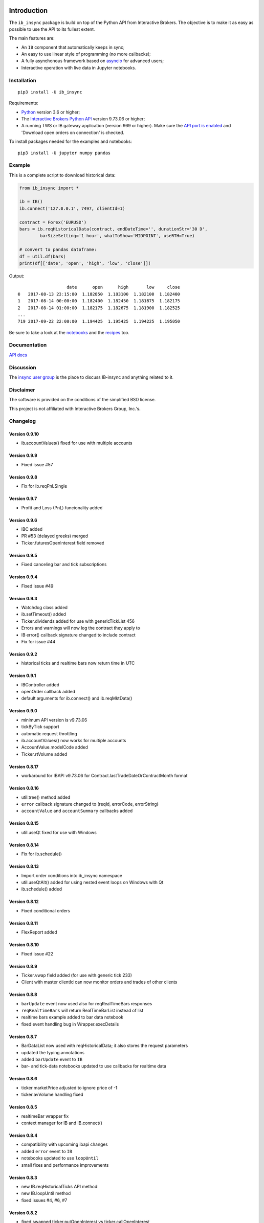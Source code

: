 |Group| |PyVersion| |Status| |PyPiVersion| |License|

Introduction
============

The ``ib_insync`` package is build on top of the Python API
from Interactive Brokers. The objective is to make it as
easy as possible to use the API to its fullest extent.

The main features are:

* An ``IB`` component that automatically keeps in sync;
* An easy to use linear style of programming (no more callbacks);
* A fully asynchonous framework based on
  `asyncio <https://docs.python.org/3.6/library/asyncio.html>`_
  for advanced users;
* Interactive operation with live data in Jupyter notebooks.

Installation
------------

::

    pip3 install -U ib_insync

Requirements:

* Python_ version 3.6 or higher;
* The `Interactive Brokers Python API`_ version 9.73.06 or higher;
* A running TWS or IB gateway application (version 969 or higher).
  Make sure the
  `API port is enabled <https://interactivebrokers.github.io/tws-api/initial_setup.html>`_
  and 'Download open orders on connection' is checked.
  
To install packages needed for the examples and notebooks::

    pip3 install -U jupyter numpy pandas

Example
-------

This is a complete script to download historical data:

.. code-block:: python

    from ib_insync import *
      
    ib = IB()
    ib.connect('127.0.0.1', 7497, clientId=1)
    
    contract = Forex('EURUSD')
    bars = ib.reqHistoricalData(contract, endDateTime='', durationStr='30 D',
            barSizeSetting='1 hour', whatToShow='MIDPOINT', useRTH=True)
    
    # convert to pandas dataframe:
    df = util.df(bars)
    print(df[['date', 'open', 'high', 'low', 'close']])
        
Output::
    
                       date      open      high       low     close
    0   2017-08-13 23:15:00  1.182850  1.183100  1.182100  1.182400
    1   2017-08-14 00:00:00  1.182400  1.182450  1.181875  1.182175
    2   2017-08-14 01:00:00  1.182175  1.182675  1.181900  1.182525
    ...
    719 2017-09-22 22:00:00  1.194425  1.195425  1.194225  1.195050


Be sure to take a look at the
`notebooks <http://rawgit.com/erdewit/ib_insync/master/docs/html/notebooks.html>`_
and the
`recipes <http://rawgit.com/erdewit/ib_insync/master/docs/html/recipes.html>`_
too.

Documentation
-------------

`API docs <http://rawgit.com/erdewit/ib_insync/master/docs/html/api.html>`_

Discussion
----------

The `insync user group <https://groups.io/g/insync>`_ is the place to discuss
IB-insync and anything related to it.

Disclaimer
----------

The software is provided on the conditions of the simplified BSD license.

This project is not affiliated with Interactive Brokers Group, Inc.'s.

Changelog
---------

Version 0.9.10
^^^^^^^^^^^^^^

* ib.accountValues() fixed for use with multiple accounts

Version 0.9.9
^^^^^^^^^^^^^

* Fixed issue #57

Version 0.9.8
^^^^^^^^^^^^^

* Fix for ib.reqPnLSingle

Version 0.9.7
^^^^^^^^^^^^^

* Profit and Loss (PnL) funcionality added

Version 0.9.6
^^^^^^^^^^^^^

* IBC added
* PR #53 (delayed greeks) merged
* Ticker.futuresOpenInterest field removed

Version 0.9.5
^^^^^^^^^^^^^

* Fixed canceling bar and tick subscriptions

Version 0.9.4
^^^^^^^^^^^^^

* Fixed issue #49

Version 0.9.3
^^^^^^^^^^^^^

* Watchdog class added
* ib.setTimeout() added
* Ticker.dividends added for use with genericTickList 456
* Errors and warnings will now log the contract they apply to
* IB error() callback signature changed to include contract
* Fix for issue #44

Version 0.9.2
^^^^^^^^^^^^^

* historical ticks and realtime bars now return time in UTC

Version 0.9.1
^^^^^^^^^^^^^

* IBController added
* openOrder callback added
* default arguments for ib.connect() and ib.reqMktData()

Version 0.9.0
^^^^^^^^^^^^^

* minimum API version is v9.73.06
* tickByTick support
* automatic request throttling
* ib.accountValues() now works for multiple accounts
* AccountValue.modelCode added
* Ticker.rtVolume added

Version 0.8.17
^^^^^^^^^^^^^^

* workaround for IBAPI v9.73.06 for Contract.lastTradeDateOrContractMonth format

Version 0.8.16
^^^^^^^^^^^^^^

* util.tree() method added
* ``error`` callback signature changed to (reqId, errorCode, errorString)
* ``accountValue`` and ``accountSummary`` callbacks added

Version 0.8.15
^^^^^^^^^^^^^^

* util.useQt fixed for use with Windows

Version 0.8.14
^^^^^^^^^^^^^^

* Fix for ib.schedule()

Version 0.8.13
^^^^^^^^^^^^^^

* Import order conditions into ib_insync namespace
* util.useQtAlt() added for using nested event loops on Windows with Qt
* ib.schedule() added

Version 0.8.12
^^^^^^^^^^^^^^

* Fixed conditional orders

Version 0.8.11
^^^^^^^^^^^^^^

* FlexReport added

Version 0.8.10
^^^^^^^^^^^^^^

* Fixed issue #22

Version 0.8.9
^^^^^^^^^^^^^
* Ticker.vwap field added (for use with generic tick 233)
* Client with master clientId can now monitor orders and trades of other clients

Version 0.8.8
^^^^^^^^^^^^^
* ``barUpdate`` event now used also for reqRealTimeBars responses
* ``reqRealTimeBars`` will return RealTimeBarList instead of list
* realtime bars example added to bar data notebook
* fixed event handling bug in Wrapper.execDetails

Version 0.8.7
^^^^^^^^^^^^^
* BarDataList now used with reqHistoricalData; it also stores the request parameters
* updated the typing annotations
* added ``barUpdate`` event to ``IB``
* bar- and tick-data notebooks updated to use callbacks for realtime data

Version 0.8.6
^^^^^^^^^^^^^
* ticker.marketPrice adjusted to ignore price of -1
* ticker.avVolume handling fixed

Version 0.8.5
^^^^^^^^^^^^^
* realtimeBar wrapper fix
* context manager for IB and IB.connect()

Version 0.8.4
^^^^^^^^^^^^^
* compatibility with upcoming ibapi changes
* added ``error`` event to ``IB``
* notebooks updated to use ``loopUntil``
* small fixes and performance improvements

Version 0.8.3
^^^^^^^^^^^^^
* new IB.reqHistoricalTicks API method
* new IB.loopUntil method
* fixed issues #4, #6, #7

Version 0.8.2
^^^^^^^^^^^^^
* fixed swapped ticker.putOpenInterest vs ticker.callOpenInterest

Version 0.8.1
^^^^^^^^^^^^^

* fixed wrapper.tickSize regression

Version 0.8.0
^^^^^^^^^^^^^

* support for realtime bars and keepUpToDate for historical bars
* added option greeks to Ticker
* new IB.waitUntil and IB.timeRange scheduling methods
* notebooks no longer depend on PyQt5 for live updates
* notebooks can be run in one go ('run all')
* tick handling bypasses ibapi decoder for more efficiency 

Version 0.7.3
^^^^^^^^^^^^^

* IB.whatIfOrder() added
* Added detection and warning about common setup problems

Version 0.7.2
^^^^^^^^^^^^^

* Removed import from ipykernel 

Version 0.7.1
^^^^^^^^^^^^^

* Removed dependencies for installing via pip

Version 0.7.0
^^^^^^^^^^^^^

* added lots of request methods
* order book (DOM) added
* notebooks updated

Version 0.6.1
^^^^^^^^^^^^^

* Added UTC timezone to some timestamps
* Fixed issue #1

Version 0.6.0
^^^^^^^^^^^^^

* Initial release


Good luck and enjoy,

:author: Ewald de Wit <ewald.de.wit@gmail.com>

.. _Python: http://www.python.org
.. _`Interactive Brokers Python API`: http://interactivebrokers.github.io

.. |Group| image:: https://img.shields.io/badge/groups.io-insync-green.svg
   :alt: Join the user group
   :target: https://groups.io/g/insync

.. |PyPiVersion| image:: https://img.shields.io/pypi/v/ib_insync.svg
   :alt: PyPi
   :target: https://pypi.python.org/pypi/ib_insync

.. |PyVersion| image:: https://img.shields.io/badge/python-3.6+-blue.svg
   :alt:

.. |Status| image:: https://img.shields.io/badge/status-beta-green.svg
   :alt:

.. |License| image:: https://img.shields.io/badge/license-BSD-blue.svg
   :alt:
   
.. |Docs| image:: https://readthedocs.org/projects/ib-insync/badge/?version=latest
   :alt: Documentation Status
   :target: http://rawgit.com/erdewit/ib_insync/master/docs/html/api.html

